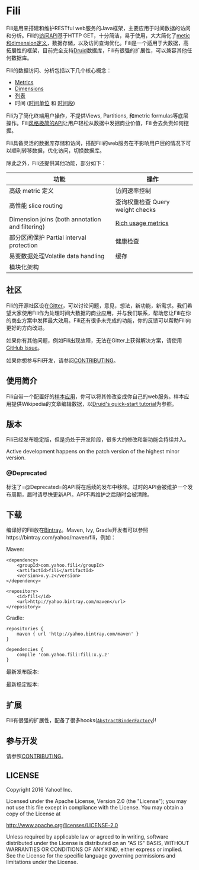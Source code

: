 * Fili
  :PROPERTIES:
  :CUSTOM_ID: fili
  :END:
  
[[https://bintray.com/yahoo/maven/fili/_latestVersion][file:https://api.bintray.com/packages/yahoo/maven/fili/images/download.svg]]
[[https://gitter.im/yahoo/fili][file:https://img.shields.io/gitter/room/yahoo/fili.svg]]
[[https://travis-ci.org/yahoo/fili/builds/][file:https://img.shields.io/travis/yahoo/fili/master.svg]]
[[https://www.codacy.com/app/Fili/fili/dashboard][file:https://img.shields.io/codacy/grade/91fa6c38f25d4ea0ae3569ee70a33e38.svg]]
[[https://groups.google.com/forum/#!forum/fili-users][file:https://img.shields.io/badge/google_group-users-blue.svg]]
[[https://groups.google.com/forum/#!forum/fili-developers][file:https://img.shields.io/badge/google_group-developers-blue.svg]]


Fili是用来搭建和维护RESTful
web服务的Java框架，主要应用于时间数据的访问和分析。Fili的[[file:docs/end-user-api.md][访问API]]基于HTTP
GET，十分简洁，易于使用，大大简化了[[file:docs/end-user-api.md][metic和dimension定义]]，数据存储，以及访问查询优化。Fili是一个适用于大数据，高拓展性的框架，目前完全支持[[http://druid.io][Druid]]数据库，Fili有很强的扩展性，可以兼容其他任何数据库。

Fili的数据访问、分析包括以下几个核心概念：

-  [[file:docs/end-user-api.md#metrics][Metrics]]
-  [[file:docs/end-user-api.md#dimensions][Dimensions]]
-  [[file:docs/end-user-api.md#tables][列表]]
-  时间 ([[file:docs/end-user-api.md#time-grain][时间单位]] 和
   [[file:docs/end-user-api.md#interval][时间段]])

Fili为了简化终端用户操作，不提供Views, Partitions, 和metric
formulas等底层操作。Fili[[file:docs/end-user-api.md][风格极简的API]]让用户轻松从数据中发掘商业价值，Fili会去负责如何挖掘。

Fili具备灵活的数据库存储和访问，搭配Fili的web服务在不影响用户层的情况下可以顺利转移数据，优化访问，切换数据库。

除此之外，Fili还提供其他功能，部分如下：

| 功能                                            | 操作                             |
|-------------------------------------------------+----------------------------------|
| 高级 metric 定义                                | 访问速率控制                     |
| 高性能 slice routing                            | 查询权重检查 Query weight checks |
| Dimension joins (both annotation and filtering) | [[file:monitoring-and-operations.md][Rich usage metrics]]               |
| 部分区间保护 Partial interval protection        | 健康检查                             |
| 易变数据处理Volatile data handling                    | 缓存                             |
| 模块化架构                                      |                                  |

** 社区
[[https://gitter.im/yahoo/fili][file:https://img.shields.io/gitter/room/yahoo/fili.svg]]
[[https://groups.google.com/forum/#!forum/fili-users][file:https://img.shields.io/badge/google_group-users-blue.svg]]
[[https://groups.google.com/forum/#!forum/fili-developers][file:https://img.shields.io/badge/google_group-developers-blue.svg]]
   :PROPERTIES:
   :CUSTOM_ID: 社区-gitter-users-google-group-developers-google-group
   :END:

Fili的开源社区设在[[https://gitter.im/yahoo/fili][Gitter]]，可以讨论问题，意见，想法，新功能，新需求。我们希望大家使用Fili作为处理时间大数据的商业应用，并与我们联系，帮助您让Fili在你的商业方案中发挥最大效用。Fili还有很多未完成的功能，你的反馈可以帮助Fili向更好的方向改进。

如果你有其他问题，例如Fili出现故障，无法在Gitter上获得解决方案，请使用
[[https://github.com/yahoo/fili/issues][GitHub Issue]]。

如果你想参与Fil开发，请参阅[[file:CONTRIBUTING.md][CONTRIBUTING]]。

** 使用简介
   :PROPERTIES:
   :CUSTOM_ID: 使用简介
   :END:

Fili自带一个配置好的[[file:fili-wikipedia-example][样本应用]]，你可以将其修改变成你自己的web服务。样本应用提供Wikipedia的文章编辑数据，以[[http://druid.io/docs/0.9.1.1/tutorials/quickstart.html][Druid's
quick-start tutorial]]为参照。

** 版本
   :PROPERTIES:
   :CUSTOM_ID: 版本
   :END:

Fili已经发布稳定版，但是扔处于开发阶段，很多大的修改和新功能会持续并入。

Active development happens on the patch version of the highest minor
version.

*** @Deprecated
    :PROPERTIES:
    :CUSTOM_ID: deprecated
    :END:

标注了=@Deprecated=的API将在后续的发布中移除。过时的API会被维护一个发布周期，届时请尽快更新API。API不再维护之后随时会被清除。

** 下载
   :PROPERTIES:
   :CUSTOM_ID: 下载
   :END:

编译好的Fili放在[[https://bintray.com/yahoo/maven/fili][Bintray]]。Maven,
Ivy, Gradle开发者可以参照https://bintray.com/yahoo/maven/fili，例如：

Maven:

#+BEGIN_EXAMPLE
    <dependency>
        <groupId>com.yahoo.fili</groupId>
        <artifactId>fili</artifactId>
        <version>x.y.z</version>
    </dependency>

    <repository>
        <id>fili</id>
        <url>http://yahoo.bintray.com/maven</url>
    </repository>
#+END_EXAMPLE

Gradle:

#+BEGIN_EXAMPLE
    repositories {
        maven { url 'http://yahoo.bintray.com/maven' }
    }

    dependencies {
        compile 'com.yahoo.fili:fili:x.y.z'
    }
#+END_EXAMPLE

最新发布版本:
[[https://bintray.com/yahoo/maven/fili/_latestVersion][file:https://api.bintray.com/packages/yahoo/maven/fili/images/download.svg]]

最新稳定版本:
[[https://bintray.com/yahoo/maven/fili/0.7.36][file:https://img.shields.io/badge/Stable-0.7.36-blue.svg]]

** 扩展
   :PROPERTIES:
   :CUSTOM_ID: 扩展
   :END:

Fili有很强的扩展性，配备了很多hooks([[https://github.com/yahoo/fili/blob/master/fili-core/src/main/java/com/yahoo/bard/webservice/application/AbstractBinderFactory.java][=AbstractBinderFactory=]])!

** 参与开发
[[https://groups.google.com/forum/#!forum/fili-developers][file:https://img.shields.io/badge/google_group-developers-blue.svg]]
   :PROPERTIES:
   :CUSTOM_ID: 参与开发-developers-google-group
   :END:

请参照[[file:CONTRIBUTING.md][CONTRIBUTING]]。

** LICENSE
   :PROPERTIES:
   :CUSTOM_ID: license
   :END:

Copyright 2016 Yahoo! Inc.

Licensed under the Apache License, Version 2.0 (the "License"); you may
not use this file except in compliance with the License. You may obtain
a copy of the License at

http://www.apache.org/licenses/LICENSE-2.0

Unless required by applicable law or agreed to in writing, software
distributed under the License is distributed on an "AS IS" BASIS,
WITHOUT WARRANTIES OR CONDITIONS OF ANY KIND, either express or implied.
See the License for the specific language governing permissions and
limitations under the License.
